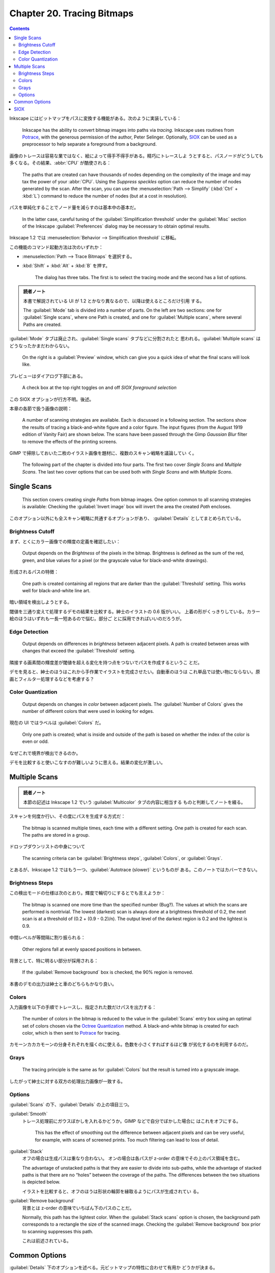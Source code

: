 ======================================================================
Chapter 20. Tracing Bitmaps
======================================================================

.. contents::

Inkscape にはビットマップをパスに変換する機能がある。次のように実装している：

   Inkscape has the ability to convert bitmap images into paths via *tracing*.
   Inkscape uses routines from Potrace_, with the generous permission of the
   author, Peter Selinger. Optionally, SIOX_ can be used as a preprocessor to
   help separate a foreground from a background.

画像のトレースは容易な業ではなく、絵によって得手不得手がある。精巧にトレースしよ
うとすると、パスノードがどうしても多くなる。その結果、:abbr:`CPU` が酷使される：

   The paths that are created can have thousands of nodes depending on the
   complexity of the image and may tax the power of your :abbr:`CPU`. Using the
   *Suppress speckles* option can reduce the number of nodes generated by the
   scan. After the scan, you can use the :menuselection:`Path --> Simplify`
   (:kbd:`Ctrl` + :kbd:`L`) command to reduce the number of nodes (but at a cost
   in resolution).

パスを単純化することでノード量を減らすのは基本中の基本だ。

   In the latter case, careful tuning of the :guilabel:`Simplification
   threshold` under the :guilabel:`Misc` section of the Inkscape
   :guilabel:`Preferences` dialog may be necessary to obtain optimal results.

Inkscape 1.2 では :menuselection:`Behavior --> Simplification threshold` に移転。

この機能のコマンド起動方法は次のいずれか：

* :menuselection:`Path --> Trace Bitmaps` を選択する。
* :kbd:`Shift` + :kbd:`Alt` + :kbd:`B` を押す。

   The dialog has three tabs. The first is to select the tracing mode and the
   second has a list of options.

.. admonition:: 読者ノート

   本書で解説されている UI が 1.2 とかなり異なるので、以降は使えるところだけ引用
   する。

   The :guilabel:`Mode` tab is divided into a number of parts. On the left are
   two sections: one for :guilabel:`Single scans`, where one Path is created,
   and one for :guilabel:`Multiple scans`, where several Paths are created.

:guilabel:`Mode` タブは廃止され、:guilabel:`Single scans` タブなどに分割されたと
思われる。:guilabel:`Multiple scans` はどうなったかまだわからない。

   On the right is a :guilabel:`Preview` window, which can give you a quick idea
   of what the final scans will look like.

プレビューはダイアログ下部にある。

   A check box at the top right toggles on and off *SIOX foreground selection*

この SIOX オプションが行方不明。後述。

本章の各節で扱う画像の説明：

   A number of scanning strategies are available. Each is discussed in a
   following section. The sections show the results of tracing a black-and-white
   figure and a color figure. The input figures (from the August 1919 edition of
   Vanity Fair) are shown below. The scans have been passed through the Gimp
   *Gaussian Blur* filter to remove the effects of the printing screens.

GIMP で掃除しておいた二枚のイラスト画像を題材に、複数のスキャン戦略を議論してい
く。

   The following part of the chapter is divided into four parts. The first two
   cover *Single Scans* and *Multiple Scans*. The last two cover options that
   can be used both with *Single Scans* and with *Multiple Scans*.

Single Scans
======================================================================

   This section covers creating single *Paths* from bitmap images. One option
   common to all scanning strategies is available: Checking the
   :guilabel:`Invert image` box will invert the area the created *Path*
   encloses.

このオプション以外にも全スキャン戦略に共通するオプションがあり、
:guilabel:`Details` としてまとめられている。

Brightness Cutoff
----------------------------------------------------------------------

まず、とくにカラー画像での輝度の定義を確認したい：

   Output depends on the *Brightness* of the pixels in the bitmap. Brightness is
   defined as the sum of the red, green, and blue values for a pixel (or the
   grayscale value for black-and-white drawings).

形成されるパスの特徴：

   One path is created containing all regions that are darker than the
   :guilabel:`Threshold` setting. This works well for black-and-white line art.

暗い領域を検出しようとする。

閾値を三通り変えて処理するデモの結果を比較する。紳士のイラストの 0.6 版がいい。
上着の形がくっきりしている。カラー絵のほうはいずれも一長一短あるので悩む。部分ご
とに採用できればいいのだろうが。

Edge Detection
----------------------------------------------------------------------

   Output depends on differences in *brightness* between adjacent pixels. A path
   is created between areas with changes that exceed the :guilabel:`Threshold`
   setting.

隣接する画素間の輝度差が閾値を超える変化を持つ点をつないでパスを作成するというこ
とだ。

デモを見ると、紳士のほうはこれから手作業でイラストを完成させたい。自動車のほうは
これ単品では使い物にならない。原画とフィルター処理するなどを考慮する？

Color Quantization
----------------------------------------------------------------------

   Output depends on changes in *color* between adjacent pixels. The
   :guilabel:`Number of Colors` gives the number of different colors that were
   used in looking for edges.

現在の UI ではラベルは :guilabel:`Colors` だ。

   Only one path is created; what is inside and outside of the path is based on
   whether the index of the color is even or odd.

なぜこれで境界が検出できるのか。

デモを比較すると使いこなすのが難しいように思える。結果の変化が激しい。

Multiple Scans
======================================================================

.. admonition:: 読者ノート

   本節の記述は Inkscape 1.2 でいう :guilabel:`Multicolor` タブの内容に相当する
   ものと判断してノートを綴る。

スキャンを何度か行い、その度にパスを生成する方式だ：

   The bitmap is scanned multiple times, each time with a different setting. One
   path is created for each scan. The paths are stored in a group.

ドロップダウンリストの中身について

   The scanning criteria can be :guilabel:`Brightness steps`,
   :guilabel:`Colors`, or :guilabel:`Grays`.

とあるが、Inkscape 1.2 ではもう一つ、:guilabel:`Autotrace (slower)` というものが
ある。このノートではカバーできない。

Brightness Steps
----------------------------------------------------------------------

この検出モードの仕様は次のとおり。輝度で輪切りにするとでも言えようか：

   The bitmap is scanned one more time than the specified number (Bug?). The
   values at which the scans are performed is nontrivial. The lowest (darkest)
   scan is always done at a brightness threshold of 0.2, the next scan is at a
   threshold of (0.2 + (0.9 - 0.2)/n). The output level of the darkest region is
   0.2 and the lightest is 0.9.

中間レベルが等間隔に割り振られる：

   Other regions fall at evenly spaced positions in between.

背景として、特に明るい部分が採用される：

   If the :guilabel:`Remove background` box is checked, the 90% region is
   removed.

本書のデモの出力は紳士と車のどちらもかなり良い。

Colors
----------------------------------------------------------------------

入力画像を以下の手順でトレースし、指定された数だけパスを出力する：

   The number of colors in the bitmap is reduced to the value in the
   :guilabel:`Scans` entry box using an optimal set of colors chosen via the
   `Octree Quantization <https://en.wikipedia.org/wiki/Octree>`__ method. A
   black-and-white bitmap is created for each color, which is then sent to
   Potrace_ for tracing.

カモーンカカカモーンの分身それぞれを描くのに使える。色数を小さくすればするほど像
が劣化するのを利用するのだ。

Grays
----------------------------------------------------------------------

   The tracing principle is the same as for :guilabel:`Colors` but the result is
   turned into a grayscale image.

したがって紳士に対する双方の処理出力画像が一致する。

Options
----------------------------------------------------------------------

:guilabel:`Scans` の下、:guilabel:`Details` の上の項目三つ。

:guilabel:`Smooth`
   トレース処理前にガウスぼかしを入れるかどうか。GIMP などで自分でぼかした場合に
   はこれをオフにする。

      This has the effect of smoothing out the difference between adjacent
      pixels and can be very useful, for example, with scans of screened prints.
      Too much filtering can lead to loss of detail.

:guilabel:`Stack`
   オフの場合は生成パスは重なり合わない。
   オンの場合は各パスが z-order の意味でその上のパス領域を含む。

   The advantage of unstacked paths is that they are easier to divide into
   sub-paths, while the advantage of stacked paths is that there are no “holes”
   between the coverage of the paths. The differences between the two situations
   is depicted below.

   イラストを比較すると、オフのほうは形状の輪郭を縁取るようにパスが生成されてい
   る。

:guilabel:`Remove background`
   背景とは z-order の意味でいちばん下のパスのことだ。

   Normally, this path has the lightest color. When the :guilabel:`Stack scans`
   option is chosen, the background path corresponds to a rectangle the size of
   the scanned image. Checking the :guilabel:`Remove background` box prior to
   scanning suppresses this path.

   これは前述されている。

Common Options
======================================================================

:guilabel:`Details` 下のオプションを述べる。元ビットマップの特性に合わせて有用か
どうかが決まる。

   Two of the options reduce file size while the third produces smoother paths.
   These are all options that are part of Potrace_. Their usefulness will vary
   depending on the source bitmap.

:guilabel:`Speckles`
   指定量より小さいパスすべてを削除する。

   Northern Pacific チュートリアルに使用例がある。

:guilabel:`Smooth corners`
   滑らかなノードをなるべく生成する。値が小さいほど角が鋭くなる。

   * 値 0 は平滑化なし。折れ線のようになる。
   * 値が 1 に近づくほどは滑らかなノードの割合が増え、かつノード量が減る。

:guilabel:`Optimize`
   スキャン中に隣り合う Bezier 曲線同士をマージしてノード数を減らすオプション
   だ。 :abbr:`CAD` の感覚で理解していいと思う：

   The *Tolerance value* controls the allowed error in the resulting curve from
   the merging. The higher the tolerance, the more likely two Bezier curves can
   be merged into one. As Bezier curves are required for the merging, the
   :guilabel:`Smooth corners` option must be used (with a non-zero value).

   *Tolerance value* が長さに関するものだという理解でいいか気になる。もしそうな
   らば単位は何か。

本書赤丸デモ。右側の結果が望ましい。

SIOX
======================================================================

   Simple Interactive Object Extraction or SIOX_ allows one to separate an
   object from the background in a bitmap image. It acts as a preselection
   routine for normal tracing.

この記述からすると、トレース処理本体というわけではないようだ。

   At the moment, only a background region can be specified. In the future, a
   foreground region will also be definable.

背景と前景は何らかの基準で明確に異なる扱いをしていると推察される。

SIOX の性能はビットマップ画像の特性で決まる。性能を最も引き出せる入力画像は：

   Colored bitmaps where the object is clearly distinguished in color from the
   background work best.

使い方の説明：

   To use SIOX, check the :guilabel:`SIOX foreground selection` box in the
   :guilabel:`Trace Bitmap` dialog. The label is a bit misleading as the next
   step is to select a region that includes the entire object of interest and
   excludes most of the background. The SIOX algorithm uses the excluded region
   to characterize the background.

この名前のチェックボックスは存在しないが、この記述とツールチップの文を照らし合わ
せると、Inkscape 1.2 では :guilabel:`User assisted trace` チェックボックスのこと
だと思われる。ユーザー自らがパスを描くのだ：

   Create a closed path around the object you wish to extract. Give the path a
   fill if it doesn't already have one. Select both the bitmap image and the
   path and then trace as usual.

SIOX デモはあえて前景色と背景色が一部共通する画像を扱っている。

.. _Potrace: https://potrace.sourceforge.net/
.. _SIOX: https://www.siox.org/
